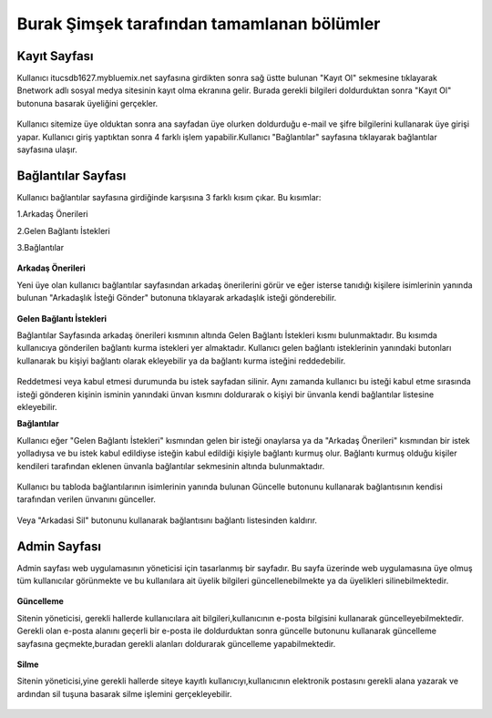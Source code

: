 Burak Şimşek tarafından tamamlanan bölümler
===========================================
Kayıt Sayfası
-------------
Kullanıcı itucsdb1627.mybluemix.net sayfasına girdikten sonra sağ üstte bulunan "Kayıt Ol" sekmesine tıklayarak Bnetwork adlı sosyal medya
sitesinin kayıt olma ekranına gelir. Burada gerekli bilgileri doldurduktan sonra "Kayıt Ol" butonuna basarak üyeliğini gerçekler.

.. figure:: Burak/kayitekrani.PNG
   :figclass: align-center
   :alt: Ekran Görüntüsü 1 :Kayıt Olma Ekranı
    *Ekran Görüntüsü 1 :Kayıt Olma Ekranı*

Kullanıcı sitemize üye olduktan sonra ana sayfadan üye olurken doldurduğu e-mail ve şifre bilgilerini kullanarak üye  girişi yapar.
Kullanıcı giriş yaptıktan sonra 4 farklı işlem yapabilir.Kullanıcı  "Bağlantılar" sayfasına tıklayarak bağlantılar sayfasına ulaşır.

Bağlantılar Sayfası
-------------------

Kullanıcı bağlantılar sayfasına girdiğinde karşısına 3 farklı kısım çıkar. Bu kısımlar:

1.Arkadaş Önerileri

2.Gelen Bağlantı İstekleri

3.Bağlantılar


.. figure:: Burak/baglantilaranasayfa.PNG
   :figclass: align-center
   :alt: Ekran Görüntüsü 2 :Bağlantılar Sayfası
    *Ekran Görüntüsü 2 :Bağlantılar Sayfası*


**Arkadaş Önerileri**

Yeni üye olan kullanıcı bağlantılar sayfasından arkadaş önerilerini görür ve eğer isterse tanıdığı kişilere isimlerinin yanında bulunan "Arkadaşlık
İsteği Gönder" butonuna tıklayarak arkadaşlık isteği gönderebilir.

.. figure:: Burak/arkadasonerileri.PNG
   :figclass: align-center
   :alt: Ekran Görüntüsü 3 :Arkadaş Önerileri Bölümü
    *Ekran Görüntüsü 3 :Arkadaş Önerileri Bölümü*

**Gelen Bağlantı İstekleri**

Bağlantılar Sayfasında arkadaş önerileri kısmının altında Gelen Bağlantı İstekleri kısmı bulunmaktadır. Bu kısımda kullanıcıya gönderilen
bağlantı kurma istekleri yer almaktadır. Kullanıcı gelen bağlantı isteklerinin yanındaki butonları kullanarak bu kişiyi bağlantı olarak ekleyebilir
ya da bağlantı kurma isteğini reddedebilir.

.. figure:: Burak/friendrequesttablo.PNG
   :figclass: align-center
   :alt: Ekran Görüntüsü 4 :Bağlantı İstekleri Bölümü
    *Ekran Görüntüsü 4 :Bağlantı İstekleri Bölümü*

Reddetmesi veya kabul etmesi durumunda bu istek sayfadan silinir. Aynı zamanda kullanıcı bu isteği kabul
etme sırasında isteği gönderen kişinin isminin yanındaki ünvan kısmını doldurarak o kişiyi bir ünvanla kendi bağlantılar listesine ekleyebilir.

**Bağlantılar**

Kullanıcı eğer "Gelen Bağlantı İstekleri" kısmından gelen bir isteği onaylarsa ya da "Arkadaş Önerileri" kısmından bir istek yolladıysa ve bu
istek kabul edildiyse isteğin kabul edildiği kişiyle bağlantı kurmuş olur. Bağlantı kurmuş olduğu kişiler kendileri tarafından eklenen ünvanla bağlantılar sekmesinin
altında bulunmaktadır.

.. figure:: Burak/baglantilarkismi.PNG
   :figclass: align-center
   :alt: Ekran Görüntüsü 5 :Bağlantılar Bölümü
      *Ekran Görüntüsü 5 :Bağlantılar Bölümü*

Kullanıcı bu tabloda bağlantılarının isimlerinin yanında bulunan Güncelle butonunu kullanarak bağlantısının kendisi tarafından verilen ünvanını
günceller.

.. figure:: Burak/baglantiguncelleme.PNG
   :figclass: align-center
   :alt: Ekran Görüntüsü 6 :Bağlantı Güncelleme Sayfası
    *Ekran Görüntüsü 6 :Bağlantı Güncelleme Sayfası*

Veya "Arkadasi Sil" butonunu kullanarak bağlantısını bağlantı listesinden kaldırır.

Admin Sayfası
-------------
Admin sayfası web uygulamasının yöneticisi için tasarlanmış bir sayfadır. Bu sayfa üzerinde web uygulamasına üye olmuş tüm kullanıcılar görünmekte ve bu kullanılara ait
üyelik bilgileri güncellenebilmekte ya da üyelikleri silinebilmektedir.

.. figure:: Burak/admin.PNG
   :figclass: align-center
   :alt: Ekran Görüntüsü 7 :Admin Sayfası
     *Ekran Görüntüsü 7 :Admin Sayfası*


**Güncelleme**

Sitenin yöneticisi, gerekli hallerde kullanıcılara ait bilgileri,kullanıcının e-posta bilgisini kullanarak güncelleyebilmektedir. Gerekli olan
e-posta alanını geçerli bir e-posta ile doldurduktan sonra güncelle butonunu kullanarak güncelleme sayfasına geçmekte,buradan gerekli alanları doldurarak güncelleme yapabilmektedir.

.. figure:: Burak/adminguncelleme.PNG
   :figclass: align-center
   :alt: Ekran Görüntüsü 8 :Kullanıcı Bilgilerini Güncelleme
     *Ekran Görüntüsü 8 :Kullanıcı Bilgilerini Güncelleme*


**Silme**

Sitenin yöneticisi,yine gerekli hallerde siteye kayıtlı kullanıcıyı,kullanıcının elektronik postasını gerekli alana yazarak ve ardından sil
tuşuna basarak silme işlemini gerçekleyebilir.

.. figure:: Burak/adminsilme.PNG
   :figclass: align-center
   :alt: Ekran Görüntüsü 9 :Kullanıcıyı Silme
    *Ekran Görüntüsü 9 :Kullanıcıyı Silme*





